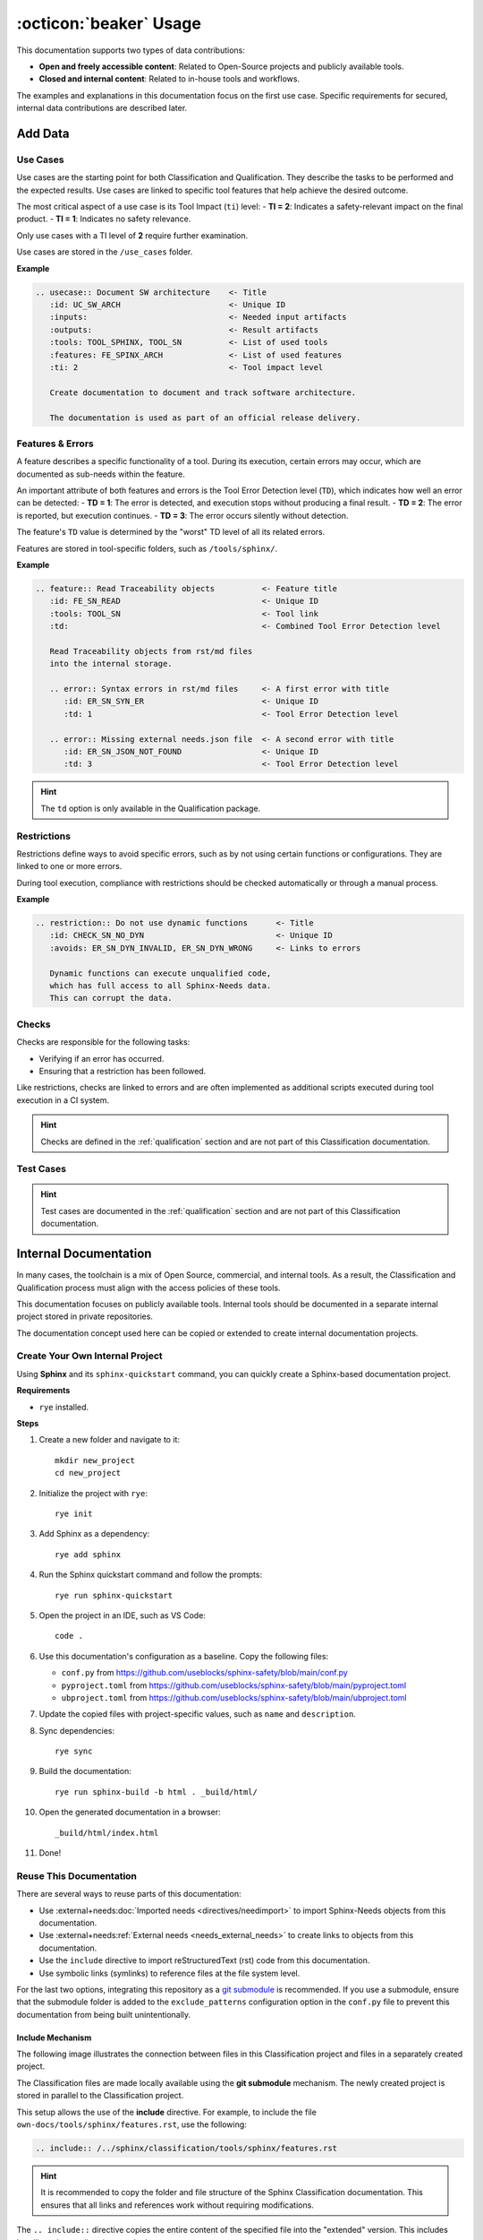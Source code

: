 .. _usage:

:octicon:`beaker` Usage
=======================

This documentation supports two types of data contributions:

* **Open and freely accessible content**: Related to Open-Source
  projects and publicly available tools.
* **Closed and internal content**: Related to in-house tools and
  workflows.

The examples and explanations in this documentation focus on the first
use case. Specific requirements for secured, internal data
contributions are described later.

Add Data
--------

Use Cases
+++++++++

Use cases are the starting point for both Classification and
Qualification. They describe the tasks to be performed and the
expected results. Use cases are linked to specific tool features that
help achieve the desired outcome.

The most critical aspect of a use case is its Tool Impact (``ti``)
level: - **TI = 2**: Indicates a safety-relevant impact on the final
product. - **TI = 1**: Indicates no safety relevance.

Only use cases with a TI level of **2** require further examination.

Use cases are stored in the ``/use_cases`` folder.

**Example**

.. code-block:: rst

   .. usecase:: Document SW architecture    <- Title
      :id: UC_SW_ARCH                       <- Unique ID
      :inputs:                              <- Needed input artifacts
      :outputs:                             <- Result artifacts
      :tools: TOOL_SPHINX, TOOL_SN          <- List of used tools
      :features: FE_SPINX_ARCH              <- List of used features
      :ti: 2                                <- Tool impact level

      Create documentation to document and track software architecture.

      The documentation is used as part of an official release delivery.

Features & Errors
+++++++++++++++++

A feature describes a specific functionality of a tool. During its
execution, certain errors may occur, which are documented as sub-needs
within the feature.

An important attribute of both features and errors is the Tool Error
Detection level (``TD``), which indicates how well an error can be
detected: - **TD = 1**: The error is detected, and execution stops
without producing a final result. - **TD = 2**: The error is reported,
but execution continues. - **TD = 3**: The error occurs silently
without detection.

The feature's ``TD`` value is determined by the "worst" TD level of
all its related errors.

Features are stored in tool-specific folders, such as ``/tools/sphinx/``.

**Example**

.. code-block:: rst

   .. feature:: Read Traceability objects          <- Feature title
      :id: FE_SN_READ                              <- Unique ID
      :tools: TOOL_SN                              <- Tool link
      :td:                                         <- Combined Tool Error Detection level

      Read Traceability objects from rst/md files
      into the internal storage.

      .. error:: Syntax errors in rst/md files     <- A first error with title
         :id: ER_SN_SYN_ER                         <- Unique ID
         :td: 1                                    <- Tool Error Detection level

      .. error:: Missing external needs.json file  <- A second error with title
         :id: ER_SN_JSON_NOT_FOUND                 <- Unique ID
         :td: 3                                    <- Tool Error Detection level

.. hint:: The ``td`` option is only available in the Qualification package.

Restrictions
++++++++++++

Restrictions define ways to avoid specific errors, such as by not
using certain functions or configurations. They are linked to one or
more errors.

During tool execution, compliance with restrictions should be checked
automatically or through a manual process.

**Example**

.. code-block:: rst

   .. restriction:: Do not use dynamic functions      <- Title
      :id: CHECK_SN_NO_DYN                            <- Unique ID
      :avoids: ER_SN_DYN_INVALID, ER_SN_DYN_WRONG     <- Links to errors

      Dynamic functions can execute unqualified code,
      which has full access to all Sphinx-Needs data.
      This can corrupt the data.

Checks
++++++

Checks are responsible for the following tasks:

* Verifying if an error has occurred.
* Ensuring that a restriction has been followed.

Like restrictions, checks are linked to errors and are often
implemented as additional scripts executed during tool execution in a
CI system.

.. hint::

   Checks are defined in the :ref:`qualification` section and are not
   part of this Classification documentation.

Test Cases
++++++++++

.. hint::

   Test cases are documented in the :ref:`qualification` section and are
   not part of this Classification documentation.

Internal Documentation
----------------------

In many cases, the toolchain is a mix of Open Source, commercial, and
internal tools. As a result, the Classification and Qualification
process must align with the access policies of these tools.

This documentation focuses on publicly available tools. Internal tools
should be documented in a separate internal project stored in private
repositories.

The documentation concept used here can be copied or extended to
create internal documentation projects.

Create Your Own Internal Project
++++++++++++++++++++++++++++++++

Using **Sphinx** and its ``sphinx-quickstart`` command, you can
quickly create a Sphinx-based documentation project.

**Requirements**

* ``rye`` installed.

**Steps**

1. Create a new folder and navigate to it::

     mkdir new_project
     cd new_project
#. Initialize the project with ``rye``::

     rye init
#. Add Sphinx as a dependency::

     rye add sphinx
#. Run the Sphinx quickstart command and follow the prompts::

     rye run sphinx-quickstart
#. Open the project in an IDE, such as VS Code::

     code .
#. Use this documentation's configuration as a baseline. Copy the
   following files:

   - ``conf.py`` from https://github.com/useblocks/sphinx-safety/blob/main/conf.py
   - ``pyproject.toml`` from https://github.com/useblocks/sphinx-safety/blob/main/pyproject.toml
   - ``ubproject.toml`` from https://github.com/useblocks/sphinx-safety/blob/main/ubproject.toml

#. Update the copied files with project-specific values, such as ``name``
   and ``description``.
#. Sync dependencies::

     rye sync
#. Build the documentation::

     rye run sphinx-build -b html . _build/html/
#. Open the generated documentation in a browser::

     _build/html/index.html
#. Done!

Reuse This Documentation
++++++++++++++++++++++++

There are several ways to reuse parts of this documentation:

* Use :external+needs:doc:`Imported needs <directives/needimport>` to
  import Sphinx-Needs objects from this documentation.
* Use :external+needs:ref:`External needs <needs_external_needs>` to
  create links to objects from this documentation.
* Use the ``include`` directive to import reStructuredText (rst) code
  from this documentation.
* Use symbolic links (symlinks) to reference files at the file system
  level.

.. image:: /_static/need_integration.drawio.png
   :align: center

For the last two options, integrating this repository as a `git submodule <https://git-scm.com/book/en/v2/Git-Tools-Submodules>`__
is recommended. If you use a submodule, ensure that the submodule
folder is added to the ``exclude_patterns`` configuration option in
the ``conf.py`` file to prevent this documentation from being built
unintentionally.

Include Mechanism
~~~~~~~~~~~~~~~~~

The following image illustrates the connection between files in this
Classification project and files in a separately created project.

.. image:: /_static/integration_include.drawio.png
   :align: center

The Classification files are made locally available using the **git
submodule** mechanism. The newly created project is stored in parallel
to the Classification project.

This setup allows the use of the **include** directive. For example,
to include the file ``own-docs/tools/sphinx/features.rst``, use the
following:

.. code-block:: rst

   .. include:: /../sphinx/classification/tools/sphinx/features.rst

.. hint::

   It is recommended to copy the folder and file structure of the Sphinx
   Classification documentation. This ensures that all links and
   references work without requiring modifications.

The ``.. include::`` directive copies the entire content of the
specified file into the "extended" version. This includes headlines,
image directives, and other content.

.. figure:: /_static/include_way_of_working.drawio.png
   :align: center

   The ``include`` way of working.

This integration method is also used for the :ref:`qualification`.
This means that an integrated or linked Classification documentation
can easily be replaced by a link to the Qualification documentation.
Both projects follow the same folder and file structure, ensuring
seamless integration.
